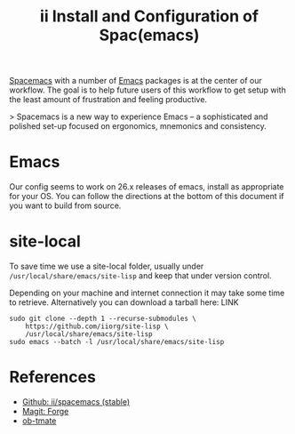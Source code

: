 #+TITLE: ii Install and Configuration of Spac(emacs)

[[http://spacemacs.org/][Spacemacs]] with a number of [[https://www.gnu.org/software/emacs/][Emacs]] packages is at the center of our workflow.
The goal is to help future users of this workflow to get setup with the least amount of frustration and feeling productive.

> Spacemacs is a new way to experience Emacs -- a sophisticated and polished set-up focused on ergonomics, mnemonics and consistency.

* Emacs

Our config seems to work on 26.x releases of emacs, install as appropriate for your OS.
You can follow the directions at the bottom of this document if you want to build from source.

* site-local

To save time we use a site-local folder, usually under ~/usr/local/share/emacs/site-lisp~ and keep that under version control.

Depending on your machine and internet connection it may take some time to retrieve.
Alternatively you can download a tarball here: LINK

#+BEGIN_SRC shell
  sudo git clone --depth 1 --recurse-submodules \
      https://github.com/iiorg/site-lisp \
      /usr/local/share/emacs/site-lisp
  sudo emacs --batch -l /usr/local/share/emacs/site-lisp
#+END_SRC



* References

- [[https://github.com/ii/spacemacs/tree/stable][Github: ii/spacemacs (stable)]] 
- [[https://magit.vc/manual/forge/][Magit: Forge]] 
- [[https://gitlab.ii.coop/ii/tooling/ob-tmate][ob-tmate]] 
